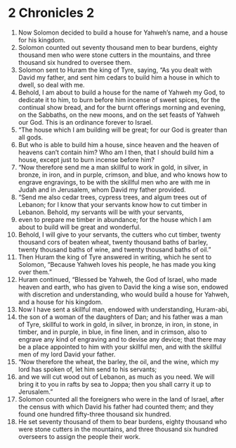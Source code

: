 ﻿
* 2 Chronicles 2
1. Now Solomon decided to build a house for Yahweh’s name, and a house for his kingdom. 
2. Solomon counted out seventy thousand men to bear burdens, eighty thousand men who were stone cutters in the mountains, and three thousand six hundred to oversee them. 
3. Solomon sent to Huram the king of Tyre, saying, “As you dealt with David my father, and sent him cedars to build him a house in which to dwell, so deal with me. 
4. Behold, I am about to build a house for the name of Yahweh my God, to dedicate it to him, to burn before him incense of sweet spices, for the continual show bread, and for the burnt offerings morning and evening, on the Sabbaths, on the new moons, and on the set feasts of Yahweh our God. This is an ordinance forever to Israel. 
5. “The house which I am building will be great; for our God is greater than all gods. 
6. But who is able to build him a house, since heaven and the heaven of heavens can’t contain him? Who am I then, that I should build him a house, except just to burn incense before him? 
7. “Now therefore send me a man skillful to work in gold, in silver, in bronze, in iron, and in purple, crimson, and blue, and who knows how to engrave engravings, to be with the skillful men who are with me in Judah and in Jerusalem, whom David my father provided. 
8. “Send me also cedar trees, cypress trees, and algum trees out of Lebanon; for I know that your servants know how to cut timber in Lebanon. Behold, my servants will be with your servants, 
9. even to prepare me timber in abundance; for the house which I am about to build will be great and wonderful. 
10. Behold, I will give to your servants, the cutters who cut timber, twenty thousand cors of beaten wheat, twenty thousand baths of barley, twenty thousand baths of wine, and twenty thousand baths of oil.” 
11. Then Huram the king of Tyre answered in writing, which he sent to Solomon, “Because Yahweh loves his people, he has made you king over them.” 
12. Huram continued, “Blessed be Yahweh, the God of Israel, who made heaven and earth, who has given to David the king a wise son, endowed with discretion and understanding, who would build a house for Yahweh, and a house for his kingdom. 
13. Now I have sent a skillful man, endowed with understanding, Huram-abi, 
14. the son of a woman of the daughters of Dan; and his father was a man of Tyre, skillful to work in gold, in silver, in bronze, in iron, in stone, in timber, and in purple, in blue, in fine linen, and in crimson, also to engrave any kind of engraving and to devise any device; that there may be a place appointed to him with your skillful men, and with the skillful men of my lord David your father. 
15. “Now therefore the wheat, the barley, the oil, and the wine, which my lord has spoken of, let him send to his servants; 
16. and we will cut wood out of Lebanon, as much as you need. We will bring it to you in rafts by sea to Joppa; then you shall carry it up to Jerusalem.” 
17. Solomon counted all the foreigners who were in the land of Israel, after the census with which David his father had counted them; and they found one hundred fifty-three thousand six hundred. 
18. He set seventy thousand of them to bear burdens, eighty thousand who were stone cutters in the mountains, and three thousand six hundred overseers to assign the people their work. 
